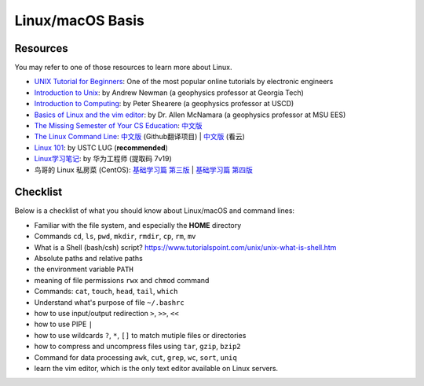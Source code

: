 Linux/macOS Basis
=================

Resources
---------

You may refer to one of those resources to learn more about Linux.

- `UNIX Tutorial for Beginners <http://www.ee.surrey.ac.uk/Teaching/Unix/>`__: One of the most popular online tutorials by electronic engineers
- `Introduction to Unix <http://geophysics.eas.gatech.edu/classes/Intro_Unix/>`__: by Andrew Newman (a geophysics professor at Georgia Tech)
- `Introduction to Computing <https://igpppublic.ucsd.edu/~shearer/COMP233/>`__: by Peter Shearere (a geophysics professor at USCD)
- `Basics of Linux and the vim editor <https://msu.edu/~allenmc/GLG873/2017-Linux_and_VI_basics.pdf>`_: by Dr. Allen McNamara (a geophysics professor at MSU EES)
- `The Missing Semester of Your CS Education <https://missing.csail.mit.edu/>`__: `中文版 <https://missing-semester-cn.github.io/>`__
- `The Linux Command Line <http://linuxcommand.org/tlcl.php>`__: `中文版 <http://billie66.github.io/TLCL/index.html>`__ (Github翻译项目) | `中文版 <https://www.kancloud.cn/thinkphp/linux-command-line>`__ (看云)
- `Linux 101 <https://101.lug.ustc.edu.cn/>`__: by USTC LUG (**recommended**)
- `Linux学习笔记 <https://pan.baidu.com/s/1Eo7xFt8UUbXL21OREXUPGA>`__: by 华为工程师 (提取码 7v19)
- 鸟哥的 Linux 私房菜 (CentOS): `基础学习篇 第三版 <http://cn.linux.vbird.org>`__ | `基础学习篇 第四版 <https://wizardforcel.gitbooks.io/vbird-linux-basic-4e/content/index.html>`__


Checklist
---------

Below is a checklist of what you should know about Linux/macOS and command lines:

- Familiar with the file system, and especially the **HOME** directory
- Commands ``cd``, ``ls``, ``pwd``, ``mkdir``, ``rmdir``, ``cp``, ``rm``, ``mv``
- What is a Shell (bash/csh) script? https://www.tutorialspoint.com/unix/unix-what-is-shell.htm
- Absolute paths and relative paths
- the environment variable ``PATH``
- meaning of file permissions ``rwx`` and ``chmod`` command
- Commands: ``cat``, ``touch``, ``head``, ``tail``, ``which``
- Understand what's purpose of file ``~/.bashrc``
- how to use input/output redirection ``>``, ``>>``, ``<<``
- how to use PIPE ``|``
- how to use wildcards ``?``, ``*``, ``[]`` to match mutiple files or directories
- how to compress and uncompress files using ``tar``, ``gzip``, ``bzip2``
- Command for data processing ``awk``, ``cut``, ``grep``, ``wc``, ``sort``, ``uniq``
- learn the vim editor, which is the only text editor available on Linux servers.

